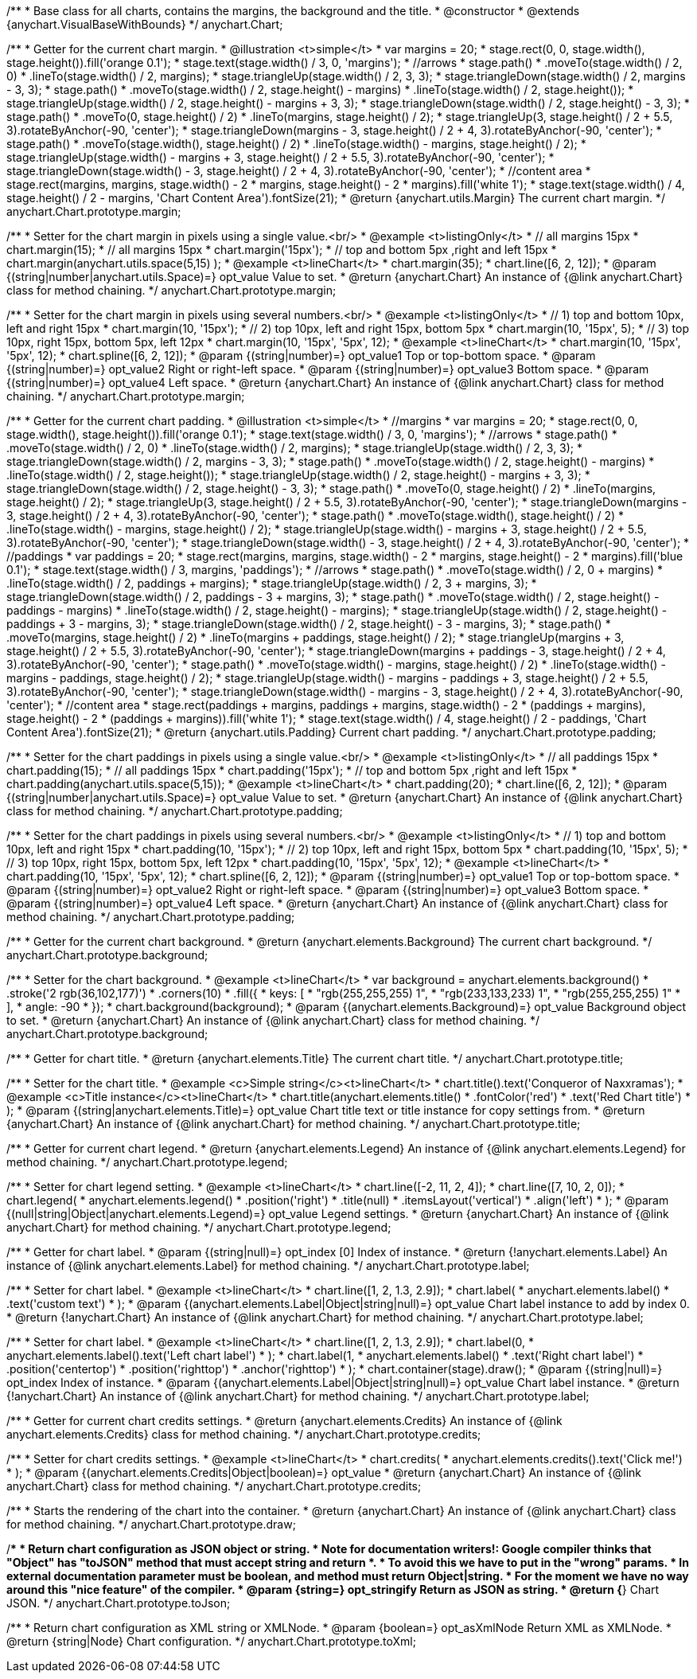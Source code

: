 /**
 * Base class for all charts, contains the margins, the background and the title.
 * @constructor
 * @extends {anychart.VisualBaseWithBounds}
 */
anychart.Chart;

/**
 * Getter for the current chart margin.
 * @illustration <t>simple</t>
 * var margins = 20;
 * stage.rect(0, 0, stage.width(), stage.height()).fill('orange 0.1');
 * stage.text(stage.width() / 3, 0, 'margins');
 * //arrows
 * stage.path()
 *     .moveTo(stage.width() / 2, 0)
 *     .lineTo(stage.width() / 2, margins);
 * stage.triangleUp(stage.width() / 2, 3, 3);
 * stage.triangleDown(stage.width() / 2, margins - 3, 3);
 * stage.path()
 *     .moveTo(stage.width() / 2, stage.height() - margins)
 *     .lineTo(stage.width() / 2, stage.height());
 * stage.triangleUp(stage.width() / 2, stage.height() - margins + 3, 3);
 * stage.triangleDown(stage.width() / 2, stage.height() - 3, 3);
 * stage.path()
 *     .moveTo(0, stage.height() / 2)
 *     .lineTo(margins, stage.height() / 2);
 * stage.triangleUp(3, stage.height() / 2 + 5.5, 3).rotateByAnchor(-90, 'center');
 * stage.triangleDown(margins - 3, stage.height() / 2 + 4, 3).rotateByAnchor(-90, 'center');
 * stage.path()
 *     .moveTo(stage.width(), stage.height() / 2)
 *     .lineTo(stage.width() - margins, stage.height() / 2);
 * stage.triangleUp(stage.width() - margins + 3, stage.height() / 2 + 5.5, 3).rotateByAnchor(-90, 'center');
 * stage.triangleDown(stage.width() - 3, stage.height() / 2 + 4, 3).rotateByAnchor(-90, 'center');
 * //content area
 * stage.rect(margins, margins, stage.width() - 2 * margins, stage.height() - 2 * margins).fill('white 1');
 * stage.text(stage.width() / 4, stage.height() / 2 - margins, 'Chart Content Area').fontSize(21);
 * @return {anychart.utils.Margin} The current chart margin.
 */
anychart.Chart.prototype.margin;

/**
 * Setter for the chart margin in pixels using a single value.<br/>
 * @example <t>listingOnly</t>
 * // all margins 15px
 * chart.margin(15);
 * // all margins 15px
 * chart.margin('15px');
 * // top and bottom 5px ,right and left 15px
 * chart.margin(anychart.utils.space(5,15) );
 * @example <t>lineChart</t>
 * chart.margin(35);
 * chart.line([6, 2, 12]);
 * @param {(string|number|anychart.utils.Space)=} opt_value Value to set.
 * @return {anychart.Chart} An instance of {@link anychart.Chart} class for method chaining.
 */
anychart.Chart.prototype.margin;

/**
 * Setter for the chart margin in pixels using several numbers.<br/>
 * @example <t>listingOnly</t>
 * // 1) top and bottom 10px, left and right 15px
 * chart.margin(10, '15px');
 * // 2) top 10px, left and right 15px, bottom 5px
 * chart.margin(10, '15px', 5);
 * // 3) top 10px, right 15px, bottom 5px, left 12px
 * chart.margin(10, '15px', '5px', 12);
 * @example <t>lineChart</t>
 * chart.margin(10, '15px', '5px', 12);
 * chart.spline([6, 2, 12]);
 * @param {(string|number)=} opt_value1 Top or top-bottom space.
 * @param {(string|number)=} opt_value2 Right or right-left space.
 * @param {(string|number)=} opt_value3 Bottom space.
 * @param {(string|number)=} opt_value4 Left space.
 * @return {anychart.Chart} An instance of {@link anychart.Chart} class for method chaining.
 */
anychart.Chart.prototype.margin;

/**
 * Getter for the current chart padding.
 * @illustration <t>simple</t>
 * //margins
 * var margins = 20;
 * stage.rect(0, 0, stage.width(), stage.height()).fill('orange 0.1');
 * stage.text(stage.width() / 3, 0, 'margins');
 * //arrows
 * stage.path()
 *     .moveTo(stage.width() / 2, 0)
 *     .lineTo(stage.width() / 2, margins);
 * stage.triangleUp(stage.width() / 2, 3, 3);
 * stage.triangleDown(stage.width() / 2, margins - 3, 3);
 * stage.path()
 *     .moveTo(stage.width() / 2, stage.height() - margins)
 *     .lineTo(stage.width() / 2, stage.height());
 * stage.triangleUp(stage.width() / 2, stage.height() - margins + 3, 3);
 * stage.triangleDown(stage.width() / 2, stage.height() - 3, 3);
 * stage.path()
 *     .moveTo(0, stage.height() / 2)
 *     .lineTo(margins, stage.height() / 2);
 * stage.triangleUp(3, stage.height() / 2 + 5.5, 3).rotateByAnchor(-90, 'center');
 * stage.triangleDown(margins - 3, stage.height() / 2 + 4, 3).rotateByAnchor(-90, 'center');
 * stage.path()
 *     .moveTo(stage.width(), stage.height() / 2)
 *     .lineTo(stage.width() - margins, stage.height() / 2);
 * stage.triangleUp(stage.width() - margins + 3, stage.height() / 2 + 5.5, 3).rotateByAnchor(-90, 'center');
 * stage.triangleDown(stage.width() - 3, stage.height() / 2 + 4, 3).rotateByAnchor(-90, 'center');
 * //paddings
 * var paddings = 20;
 * stage.rect(margins, margins, stage.width() - 2 * margins, stage.height() - 2 * margins).fill('blue 0.1');
 * stage.text(stage.width() / 3, margins, 'paddings');
 * //arrows
 * stage.path()
 *     .moveTo(stage.width() / 2, 0 + margins)
 *     .lineTo(stage.width() / 2, paddings + margins);
 * stage.triangleUp(stage.width() / 2, 3 + margins, 3);
 * stage.triangleDown(stage.width() / 2, paddings - 3 + margins, 3);
 * stage.path()
 *     .moveTo(stage.width() / 2, stage.height() - paddings - margins)
 *     .lineTo(stage.width() / 2, stage.height() - margins);
 * stage.triangleUp(stage.width() / 2, stage.height() - paddings + 3 - margins, 3);
 * stage.triangleDown(stage.width() / 2, stage.height() - 3 - margins, 3);
 * stage.path()
 *     .moveTo(margins, stage.height() / 2)
 *     .lineTo(margins + paddings, stage.height() / 2);
 * stage.triangleUp(margins + 3, stage.height() / 2 + 5.5, 3).rotateByAnchor(-90, 'center');
 * stage.triangleDown(margins + paddings - 3, stage.height() / 2 + 4, 3).rotateByAnchor(-90, 'center');
 * stage.path()
 *     .moveTo(stage.width() - margins, stage.height() / 2)
 *     .lineTo(stage.width() - margins - paddings, stage.height() / 2);
 * stage.triangleUp(stage.width() - margins - paddings + 3, stage.height() / 2 + 5.5, 3).rotateByAnchor(-90, 'center');
 * stage.triangleDown(stage.width() - margins - 3, stage.height() / 2 + 4, 3).rotateByAnchor(-90, 'center');
 * //content area
 * stage.rect(paddings + margins, paddings + margins, stage.width() - 2 * (paddings + margins), stage.height() - 2 * (paddings + margins)).fill('white 1');
 * stage.text(stage.width() / 4, stage.height() / 2 - paddings, 'Chart Content Area').fontSize(21);
 * @return {anychart.utils.Padding} Current chart padding.
 */
anychart.Chart.prototype.padding;

/**
 * Setter for the chart paddings in pixels using a single value.<br/>
 * @example <t>listingOnly</t>
 * // all paddings 15px
 * chart.padding(15);
 * // all paddings 15px
 * chart.padding('15px');
 * // top and bottom 5px ,right and left 15px
 * chart.padding(anychart.utils.space(5,15));
 * @example <t>lineChart</t>
 * chart.padding(20);
 * chart.line([6, 2, 12]);
 * @param {(string|number|anychart.utils.Space)=} opt_value Value to set.
 * @return {anychart.Chart} An instance of {@link anychart.Chart} class for method chaining.
 */
anychart.Chart.prototype.padding;

/**
 * Setter for the chart paddings in pixels using several numbers.<br/>
 * @example <t>listingOnly</t>
 * // 1) top and bottom 10px, left and right 15px
 * chart.padding(10, '15px');
 * // 2) top 10px, left and right 15px, bottom 5px
 * chart.padding(10, '15px', 5);
 * // 3) top 10px, right 15px, bottom 5px, left 12px
 * chart.padding(10, '15px', '5px', 12);
 * @example <t>lineChart</t>
 * chart.padding(10, '15px', '5px', 12);
 * chart.spline([6, 2, 12]);
 * @param {(string|number)=} opt_value1 Top or top-bottom space.
 * @param {(string|number)=} opt_value2 Right or right-left space.
 * @param {(string|number)=} opt_value3 Bottom space.
 * @param {(string|number)=} opt_value4 Left space.
 * @return {anychart.Chart} An instance of {@link anychart.Chart} class for method chaining.
 */
anychart.Chart.prototype.padding;

/**
 * Getter for the current chart background.
 * @return {anychart.elements.Background} The current chart background.
 */
anychart.Chart.prototype.background;

/**
 * Setter for the chart background.
 * @example <t>lineChart</t>
 * var background = anychart.elements.background()
 *    .stroke('2 rgb(36,102,177)')
 *    .corners(10)
 *    .fill({
 *           keys: [
 *             "rgb(255,255,255) 1",
 *             "rgb(233,133,233) 1",
 *             "rgb(255,255,255) 1"
 *           ],
 *           angle: -90
 *         });
 * chart.background(background);
 * @param {(anychart.elements.Background)=} opt_value Background object to set.
 * @return {anychart.Chart} An instance of {@link anychart.Chart} class for method chaining.
 */
anychart.Chart.prototype.background;

/**
 * Getter for chart title.
 * @return {anychart.elements.Title} The current chart title.
 */
anychart.Chart.prototype.title;

/**
 * Setter for the chart title.
 * @example <c>Simple string</c><t>lineChart</t>
 * chart.title().text('Conqueror of Naxxramas');
 * @example <c>Title instance</c><t>lineChart</t>
 * chart.title(anychart.elements.title()
 *      .fontColor('red')
 *      .text('Red Chart title')
 * );
 * @param {(string|anychart.elements.Title)=} opt_value Chart title text or title instance for copy settings from.
 * @return {anychart.Chart} An instance of {@link anychart.Chart} for method chaining.
 */
anychart.Chart.prototype.title;

/**
 * Getter for current chart legend.
 * @return {anychart.elements.Legend} An instance of {@link anychart.elements.Legend} for method chaining.
 */
anychart.Chart.prototype.legend;

/**
 * Setter for chart legend setting.
 * @example <t>lineChart</t>
 * chart.line([-2, 11, 2, 4]);
 * chart.line([7, 10, 2, 0]);
 * chart.legend(
 *     anychart.elements.legend()
 *         .position('right')
 *         .title(null)
 *         .itemsLayout('vertical')
 *         .align('left')
 * );
 * @param {(null|string|Object|anychart.elements.Legend)=} opt_value Legend settings.
 * @return {anychart.Chart} An instance of {@link anychart.Chart} for method chaining.
 */
anychart.Chart.prototype.legend;

/**
 * Getter for chart label.
 * @param {(string|null)=} opt_index [0] Index of instance.
 * @return {!anychart.elements.Label} An instance of {@link anychart.elements.Label} for method chaining.
 */
anychart.Chart.prototype.label;

/**
 * Setter for chart label.
 * @example <t>lineChart</t>
 * chart.line([1, 2, 1.3, 2.9]);
 * chart.label(
 *   anychart.elements.label()
 *        .text('custom text')
 * );
 * @param {(anychart.elements.Label|Object|string|null)=} opt_value Chart label instance to add by index 0.
 * @return {!anychart.Chart} An instance of {@link anychart.Chart} for method chaining.
 */
anychart.Chart.prototype.label;

/**
 * Setter for chart label.
 * @example <t>lineChart</t>
 * chart.line([1, 2, 1.3, 2.9]);
 * chart.label(0,
 *     anychart.elements.label().text('Left chart label')
 * );
 * chart.label(1,
 *     anychart.elements.label()
 *         .text('Right chart label')
 *         .position('centertop')
 *         .position('righttop')
 *         .anchor('righttop')
 * );
 * chart.container(stage).draw();
 * @param {(string|null)=} opt_index Index of instance.
 * @param {(anychart.elements.Label|Object|string|null)=} opt_value  Chart label instance.
 * @return {!anychart.Chart} An instance of {@link anychart.Chart} for method chaining.
 */
anychart.Chart.prototype.label;

/**
 * Getter for current chart credits settings.
 * @return {anychart.elements.Credits} An instance of {@link anychart.elements.Credits} class for method chaining.
 */
anychart.Chart.prototype.credits;

/**
 * Setter for chart credits settings.
 * @example <t>lineChart</t>
 * chart.credits(
 *   anychart.elements.credits().text('Click me!')
 * );
 * @param {(anychart.elements.Credits|Object|boolean)=} opt_value
 * @return {anychart.Chart} An instance of {@link anychart.Chart} class for method chaining.
 */
anychart.Chart.prototype.credits;

/**
 * Starts the rendering of the chart into the container.
 * @return {anychart.Chart} An instance of {@link anychart.Chart} class for method chaining.
 */
anychart.Chart.prototype.draw;

/**
 * Return chart configuration as JSON object or string.
 * Note for documentation writers!: Google compiler thinks that "Object" has "toJSON" method that must accept string and return *.
 * To avoid this we have to put in the "wrong" params.
 * In external documentation parameter must be boolean, and method must return Object|string.
 * For the moment we have no way around this "nice feature" of the compiler.
 * @param {string=} opt_stringify Return as JSON as string.
 * @return {*} Chart JSON.
 */
anychart.Chart.prototype.toJson;

/**
 * Return chart configuration as XML string or XMLNode.
 * @param {boolean=} opt_asXmlNode Return XML as XMLNode.
 * @return {string|Node} Chart configuration.
 */
anychart.Chart.prototype.toXml;

